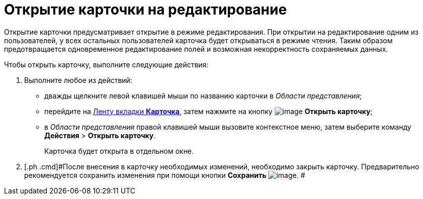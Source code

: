 = Открытие карточки на редактирование

Открытие карточки предусматривает открытие в режиме редактирования. При открытии на редактирование одним из пользователей, у всех остальных пользователей карточка будет открываться в режиме чтения. Таким образом предотвращается одновременное редактирование полей и возможная некорректность сохраняемых данных.

Чтобы открыть карточку, выполните следующие действия:

. [.ph .cmd]#Выполните любое из действий:#
* дважды щелкните левой клавишей мыши по названию карточки в _Области представления_;
* перейдите на xref:Interface_ribbon_card.html[Ленту вкладки [.keyword]*Карточка*], затем нажмите на кнопку image:img/Buttons/card_open.png[image] [.keyword]*Открыть карточку*;
* в _Области представления_ правой клавишей мыши вызовите контекстное меню, затем выберите команду [.ph .menucascade]#[.ph .uicontrol]*Действия* > [.ph .uicontrol]*Открыть карточку*#.
+
Карточка будет открыта в отдельном окне.
. [.ph .cmd]#После внесения в карточку необходимых изменений, необходимо закрыть карточку. Предварительно рекомендуется сохранить изменения при помощи кнопки *Сохранить* image:img/Buttons/card_open_save.png[image]. #
